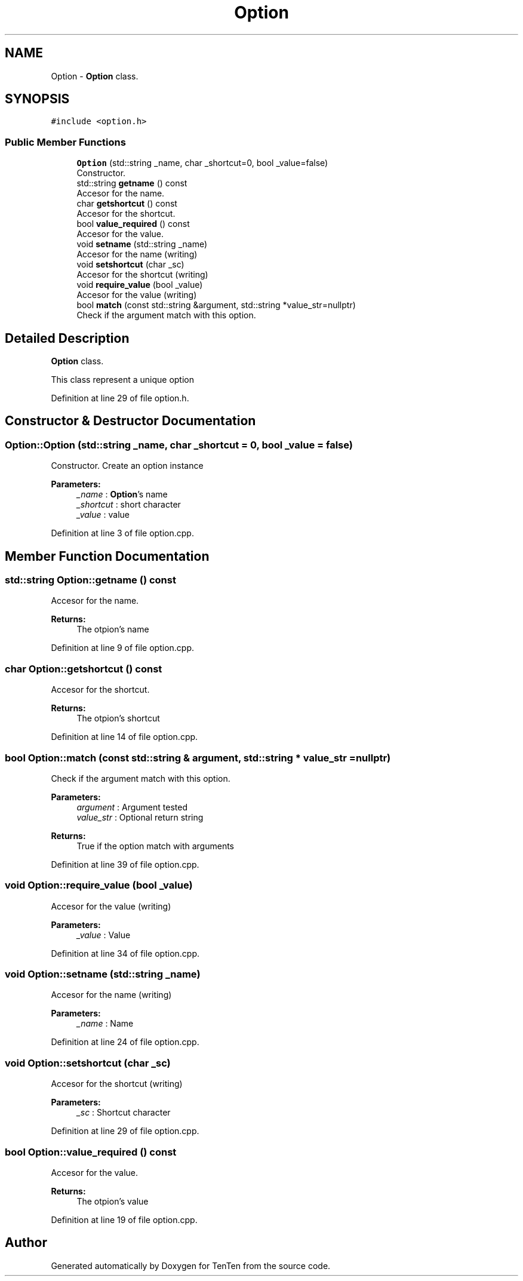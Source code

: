 .TH "Option" 3 "Sun Jan 15 2017" "Version 2.1.0" "TenTen" \" -*- nroff -*-
.ad l
.nh
.SH NAME
Option \- \fBOption\fP class\&.  

.SH SYNOPSIS
.br
.PP
.PP
\fC#include <option\&.h>\fP
.SS "Public Member Functions"

.in +1c
.ti -1c
.RI "\fBOption\fP (std::string _name, char _shortcut=0, bool _value=false)"
.br
.RI "Constructor\&. "
.ti -1c
.RI "std::string \fBgetname\fP () const"
.br
.RI "Accesor for the name\&. "
.ti -1c
.RI "char \fBgetshortcut\fP () const"
.br
.RI "Accesor for the shortcut\&. "
.ti -1c
.RI "bool \fBvalue_required\fP () const"
.br
.RI "Accesor for the value\&. "
.ti -1c
.RI "void \fBsetname\fP (std::string _name)"
.br
.RI "Accesor for the name (writing) "
.ti -1c
.RI "void \fBsetshortcut\fP (char _sc)"
.br
.RI "Accesor for the shortcut (writing) "
.ti -1c
.RI "void \fBrequire_value\fP (bool _value)"
.br
.RI "Accesor for the value (writing) "
.ti -1c
.RI "bool \fBmatch\fP (const std::string &argument, std::string *value_str=nullptr)"
.br
.RI "Check if the argument match with this option\&. "
.in -1c
.SH "Detailed Description"
.PP 
\fBOption\fP class\&. 

This class represent a unique option 
.PP
Definition at line 29 of file option\&.h\&.
.SH "Constructor & Destructor Documentation"
.PP 
.SS "Option::Option (std::string _name, char _shortcut = \fC0\fP, bool _value = \fCfalse\fP)"

.PP
Constructor\&. Create an option instance
.PP
\fBParameters:\fP
.RS 4
\fI_name\fP : \fBOption\fP's name 
.br
\fI_shortcut\fP : short character 
.br
\fI_value\fP : value 
.RE
.PP

.PP
Definition at line 3 of file option\&.cpp\&.
.SH "Member Function Documentation"
.PP 
.SS "std::string Option::getname () const"

.PP
Accesor for the name\&. 
.PP
\fBReturns:\fP
.RS 4
The otpion's name 
.RE
.PP

.PP
Definition at line 9 of file option\&.cpp\&.
.SS "char Option::getshortcut () const"

.PP
Accesor for the shortcut\&. 
.PP
\fBReturns:\fP
.RS 4
The otpion's shortcut 
.RE
.PP

.PP
Definition at line 14 of file option\&.cpp\&.
.SS "bool Option::match (const std::string & argument, std::string * value_str = \fCnullptr\fP)"

.PP
Check if the argument match with this option\&. 
.PP
\fBParameters:\fP
.RS 4
\fIargument\fP : Argument tested 
.br
\fIvalue_str\fP : Optional return string
.RE
.PP
\fBReturns:\fP
.RS 4
True if the option match with arguments 
.RE
.PP

.PP
Definition at line 39 of file option\&.cpp\&.
.SS "void Option::require_value (bool _value)"

.PP
Accesor for the value (writing) 
.PP
\fBParameters:\fP
.RS 4
\fI_value\fP : Value 
.RE
.PP

.PP
Definition at line 34 of file option\&.cpp\&.
.SS "void Option::setname (std::string _name)"

.PP
Accesor for the name (writing) 
.PP
\fBParameters:\fP
.RS 4
\fI_name\fP : Name 
.RE
.PP

.PP
Definition at line 24 of file option\&.cpp\&.
.SS "void Option::setshortcut (char _sc)"

.PP
Accesor for the shortcut (writing) 
.PP
\fBParameters:\fP
.RS 4
\fI_sc\fP : Shortcut character 
.RE
.PP

.PP
Definition at line 29 of file option\&.cpp\&.
.SS "bool Option::value_required () const"

.PP
Accesor for the value\&. 
.PP
\fBReturns:\fP
.RS 4
The otpion's value 
.RE
.PP

.PP
Definition at line 19 of file option\&.cpp\&.

.SH "Author"
.PP 
Generated automatically by Doxygen for TenTen from the source code\&.
